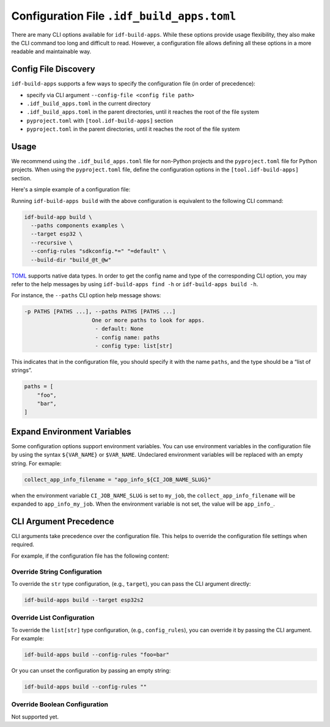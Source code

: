 #############################################
 Configuration File ``.idf_build_apps.toml``
#############################################

There are many CLI options available for ``idf-build-apps``. While these options provide usage flexibility, they also make the CLI command too long and difficult to read. However, a configuration file allows defining all these options in a more readable and maintainable way.

***********************
 Config File Discovery
***********************

``idf-build-apps`` supports a few ways to specify the configuration file (in order of precedence):

-  specify via CLI argument ``--config-file <config file path>``
-  ``.idf_build_apps.toml`` in the current directory
-  ``.idf_build_apps.toml`` in the parent directories, until it reaches the root of the file system
-  ``pyproject.toml`` with ``[tool.idf-build-apps]`` section
-  ``pyproject.toml`` in the parent directories, until it reaches the root of the file system

*******
 Usage
*******

We recommend using the ``.idf_build_apps.toml`` file for non-Python projects and the ``pyproject.toml`` file for Python projects. When using the ``pyproject.toml`` file, define the configuration options in the ``[tool.idf-build-apps]`` section.

Here's a simple example of a configuration file:

.. tabs::

   .. group-tab::

      ``.idf_build_apps.toml``

      .. code:: toml

         paths = [
             "components",
             "examples",
         ]
         target = "esp32"
         recursive = true

         # config rules
         config = [
             "sdkconfig.*=",
             "=default",
         ]

   .. group-tab::

      ``pyproject.toml``

      .. code:: toml

         [tool.idf-build-apps]
         paths = [
             "components",
             "examples",
         ]
         target = "esp32"
         recursive = true

         # config rules
         config = [
             "sdkconfig.*=",
             "=default",
         ]

Running ``idf-build-apps build`` with the above configuration is equivalent to the following CLI command:

.. code:: shell

   idf-build-app build \
     --paths components examples \
     --target esp32 \
     --recursive \
     --config-rules "sdkconfig.*=" "=default" \
     --build-dir "build_@t_@w"

`TOML <https://toml.io/en/>`__ supports native data types. In order to get the config name and type of the corresponding CLI option, you may refer to the help messages by using ``idf-build-apps find -h`` or ``idf-build-apps build -h``.

For instance, the ``--paths`` CLI option help message shows:

.. code:: text

   -p PATHS [PATHS ...], --paths PATHS [PATHS ...]
                        One or more paths to look for apps.
                         - default: None
                         - config name: paths
                         - config type: list[str]

This indicates that in the configuration file, you should specify it with the name ``paths``, and the type should be a “list of strings”.

.. code:: toml

   paths = [
       "foo",
       "bar",
   ]

******************************
 Expand Environment Variables
******************************

Some configuration options support environment variables. You can use environment variables in the configuration file by using the syntax ``${VAR_NAME}`` or ``$VAR_NAME``. Undeclared environment variables will be replaced with an empty string. For exmaple:

.. code:: toml

   collect_app_info_filename = "app_info_${CI_JOB_NAME_SLUG}"

when the environment variable ``CI_JOB_NAME_SLUG`` is set to ``my_job``, the ``collect_app_info_filename`` will be expanded to ``app_info_my_job``. When the environment variable is not set, the value will be ``app_info_``.

*************************
 CLI Argument Precedence
*************************

CLI arguments take precedence over the configuration file. This helps to override the configuration file settings when required.

For example, if the configuration file has the following content:

.. tabs::

   .. group-tab::

      ``.idf_build_apps.toml``

      .. code:: toml

         target = "esp32"
         config_rules = [
             "sdkconfig.*=",
             "=default",
         ]

   .. group-tab::

      ``pyproject.toml``

      .. code:: toml

         [tool.idf-build-apps]
         target = "esp32"
         config_rules = [
             "sdkconfig.*=",
             "=default",
         ]

Override String Configuration
=============================

To override the ``str`` type configuration, (e.g., ``target``), you can pass the CLI argument directly:

.. code:: shell

   idf-build-apps build --target esp32s2

Override List Configuration
===========================

To override the ``list[str]`` type configuration, (e.g., ``config_rules``), you can override it by passing the CLI argument. For example:

.. code:: shell

   idf-build-apps build --config-rules "foo=bar"

Or you can unset the configuration by passing an empty string:

.. code:: shell

   idf-build-apps build --config-rules ""

Override Boolean Configuration
==============================

Not supported yet.
